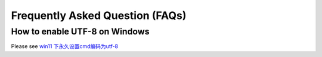 Frequently Asked Question (FAQs)
================================

How to enable UTF-8 on Windows
------------------------------

Please see `win11 下永久设置cmd编码为utf-8 <https://blog.csdn.net/Demonwolfe/article/details/127227808>`_
